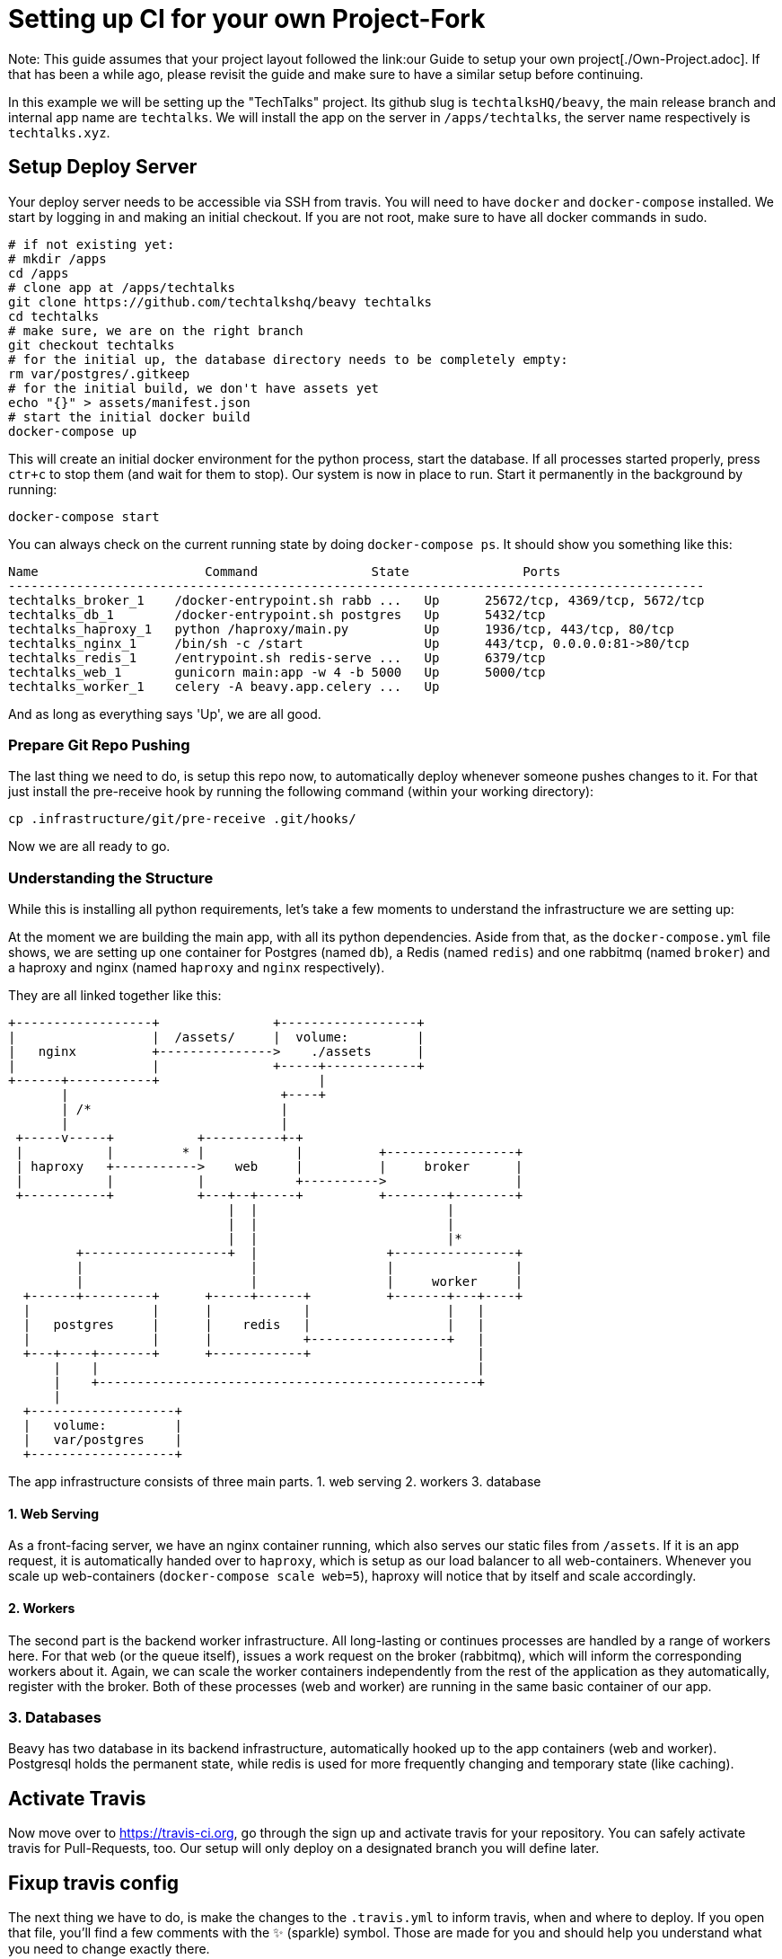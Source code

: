 = Setting up CI for your own Project-Fork

Note: This guide assumes that your project layout followed the link:our Guide to setup your own project[./Own-Project.adoc]. If that has been a while ago, please revisit the guide and make sure to have a similar setup before continuing.

In this example we will be setting up the "TechTalks" project. Its github slug is `techtalksHQ/beavy`, the main release branch and internal app name are `techtalks`. We will install the app on the server in `/apps/techtalks`, the server name respectively is `techtalks.xyz`.

== Setup Deploy Server

Your deploy server needs to be accessible via SSH from travis. You will need to have `docker` and `docker-compose` installed. We start by logging in and making an initial checkout. If you are not root, make sure to have all docker commands in sudo.

```bash
# if not existing yet:
# mkdir /apps
cd /apps
# clone app at /apps/techtalks
git clone https://github.com/techtalkshq/beavy techtalks
cd techtalks
# make sure, we are on the right branch
git checkout techtalks
# for the initial up, the database directory needs to be completely empty:
rm var/postgres/.gitkeep
# for the initial build, we don't have assets yet
echo "{}" > assets/manifest.json
# start the initial docker build
docker-compose up
```

This will create an initial docker environment for the python process, start the database. If all processes started properly, press `ctr+c` to stop them (and wait for them to stop). Our system is now in place to run. Start it permanently in the background by running:

`docker-compose start`

You can always check on the current running state by doing `docker-compose ps`. It should show you something like this:

```
Name                      Command               State               Ports
--------------------------------------------------------------------------------------------
techtalks_broker_1    /docker-entrypoint.sh rabb ...   Up      25672/tcp, 4369/tcp, 5672/tcp
techtalks_db_1        /docker-entrypoint.sh postgres   Up      5432/tcp
techtalks_haproxy_1   python /haproxy/main.py          Up      1936/tcp, 443/tcp, 80/tcp
techtalks_nginx_1     /bin/sh -c /start                Up      443/tcp, 0.0.0.0:81->80/tcp
techtalks_redis_1     /entrypoint.sh redis-serve ...   Up      6379/tcp
techtalks_web_1       gunicorn main:app -w 4 -b 5000   Up      5000/tcp
techtalks_worker_1    celery -A beavy.app.celery ...   Up
```

And as long as everything says 'Up', we are all good.

=== Prepare Git Repo Pushing

The last thing we need to do, is setup this repo now, to automatically deploy whenever someone pushes changes to it. For that just install the pre-receive hook by running the following command (within your working directory):

`cp .infrastructure/git/pre-receive .git/hooks/`


Now we are all ready to go.


=== Understanding the Structure
While this is installing all python requirements, let's take a few moments to understand the infrastructure we are setting up:

At the moment we are building the main app, with all its python dependencies. Aside from that, as the `docker-compose.yml` file shows, we are setting up one container for Postgres (named `db`), a Redis (named `redis`) and one rabbitmq (named `broker`) and a haproxy and nginx (named `haproxy` and `nginx` respectively).

They are all linked together like this:

```asciiflow
+------------------+               +------------------+
|                  |  /assets/     |  volume:         |
|   nginx          +--------------->    ./assets      |
|                  |               +-----+------------+
+------+-----------+                     |
       |                            +----+
       | /*                         |
       |                            |
 +-----v-----+           +----------+-+
 |           |         * |            |          +-----------------+
 | haproxy   +----------->    web     |          |     broker      |
 |           |           |            +---------->                 |
 +-----------+           +---+--+-----+          +--------+--------+
                             |  |                         |
                             |  |                         |
                             |  |                         |*
         +-------------------+  |                 +----------------+
         |                      |                 |                |
         |                      |                 |     worker     |
  +------+---------+      +-----+------+          +-------+---+----+
  |                |      |            |                  |   |
  |   postgres     |      |    redis   |                  |   |
  |                |      |            +------------------+   |
  +---+----+-------+      +------------+                      |
      |    |                                                  |
      |    +--------------------------------------------------+
      |
  +-------------------+
  |   volume:         |
  |   var/postgres    |
  +-------------------+
```

The app infrastructure consists of three main parts.
 1. web serving
 2. workers
 3. database

==== 1. Web Serving

As a front-facing server, we have an nginx container running, which also serves our static files from `/assets`. If it is an app request, it is automatically handed over to `haproxy`, which is setup as our load balancer to all web-containers. Whenever you scale up web-containers (`docker-compose scale web=5`), haproxy will notice that by itself and scale accordingly.

==== 2. Workers

The second part is the backend worker infrastructure. All long-lasting or continues processes are handled by a range of workers here. For that web (or the queue itself), issues a work request on the broker (rabbitmq), which will inform the corresponding workers about it. Again, we can scale the worker containers independently from the rest of the application as they automatically, register with the broker. Both of these processes (web and worker) are running in the same basic container of our app.

=== 3. Databases
Beavy has two database in its backend infrastructure, automatically hooked up to the app containers (web and worker). Postgresql holds the permanent state, while redis is used for more frequently changing and temporary state (like caching).


== Activate Travis
Now move over to link:Travis-CI.org[https://travis-ci.org], go through the sign up and activate travis for your repository. You can safely activate travis for Pull-Requests, too. Our setup will only deploy on a designated branch you will define later.


== Fixup travis config

The next thing we have to do, is make the changes to the `.travis.yml` to inform travis, when and where to deploy. If you open that file, you'll find a few comments with the ✨ (sparkle) symbol. Those are made for you and should help you understand what you need to change exactly there.

=== Create private key to server
(Do this from your working machine, within a checkout of the git repo you can commit to.)

The first thing we need to do, is give travis push-access to our repo. For that we need to generate a new private key for ssh and transfer that to the server (don't give any passphrase, change the user respectively, if needed):

```
ssh-keygen -f id_rsa
cat id_rsa.pub | ssh root@techtalks.xyz 'cat >> .ssh/authorized_keys'
```

Now encrypt the key for usage in travis:

```
mv id_rsa* .infrastructure/travis/
travis encrypt-file .infrastructure/travis/id_rsa
```

This will prompt you the next steps you have to follow. Specifically it shows you a on openssl-command you need to copy over the existing command in the `.travis.yml`.

Now destroy the travis_key and add the other files to be committed to the repository:

```
rm .infrastructure/travis/id_rsa
git add .infrastructure/travis/id_rsa*
git add id_rsa.enc
git add .travis.yml
```

Finally, we have to update the rest of the `.travis.yml` to make travis aware of all place. Specifically you need to update:

```

env:
  global:
    # ✨ CHANGE THE FOLLOWING TO THE REMOTE SERVER YOU WANT TO BUILD
    - DEPLOY_SERVER="root@techtalks.xyz"
    - DEPLOY_PATH="/apps/techtalks"
    # ✨ CHANGE THE FOLLOWING TO SLUG OF YOUR REPO AND BRANCH
    #    TO TRIGGER DEPLOY
    - DEPLOY_SLUG=techtalksHQ/beavy
    - DEPLOY_BRANCH=techtalks
    # ✨ END OF CHANGES
    - BEAVY_ENV=TEST
    - secure:
      ...
    matrix:
      # ✨ REPLACE THESE WITH THE APP YOU WANT TO BUILD
      # RECOMMENDED WAY: comment these and add your own after
      # - APP=minima
      # - APP=hacker_news
      - APP=techtalks
```

In the top. And in the addons, add the deploy server:

```
addons:
  ssh_known_hosts:
    - github.com
    # - 46.101.137.120
    # ✨ ADD YOUR DEPLOYMENT SERVERNAME/IP HERE:
    # - myserver.example.org
    - techtalks.xyz
```

Now add, commit and push

```
git add .travis.yml
git commit -m"Setting up travis"
git push
```

If this doesn't automatically trigger a new build,


== Troubleshooting

=== No Assets after first build

If you happen to actually take a look at the website before the first travis build, you will see, that it doesn't show up. The reason for that is, that we haven't build the assets (Javascript app) yet. In our environment, we are building those during the testing phase within travis, commit them and send them over git. Thus you can always check out the actual live assets from the production system and can also be sure that all.

To fix this, just make sure travis builds successfully onto the system.

=== Serving on non 80-port

There might be good reason, why do not want to have the app (or better its nginx container) directly serve on port 80. You might have security concerns and want to run the containers non-root, you might have multiple apps or services serving there (which we do for the test case) or need multiple domain support. The easiest way to manage that, is by putting the server on a different port and having a reverse-proxy on the front.

You can easily do that by adding the following line in the `pre-receive`-hook we installed earlier or put that into the build-script of your .travis.yml (don't forget to add and commit `docker-compose.yml` in that case!):

```sed -i 's/"80:80"/"8081:80"/g' docker-compose.yml```

This command replaces port 80 with port 8081 (or any other you put in there). Make sure to do that _after_ the `git reset` in the pre-receive-hook (or it would be overwritten). You can put in there any port you like. Make sure to manually fully stop and restart the nginx-container after you did that – travis won't do that for you at the build (it only restarts web and worker).

=== TSL Support

This setup currently only serves statics and the app itself. The current recommendation is to either work on adding support for it or put a reverse proxy in front and switch the docker container of nginx to a different port as described above. 
